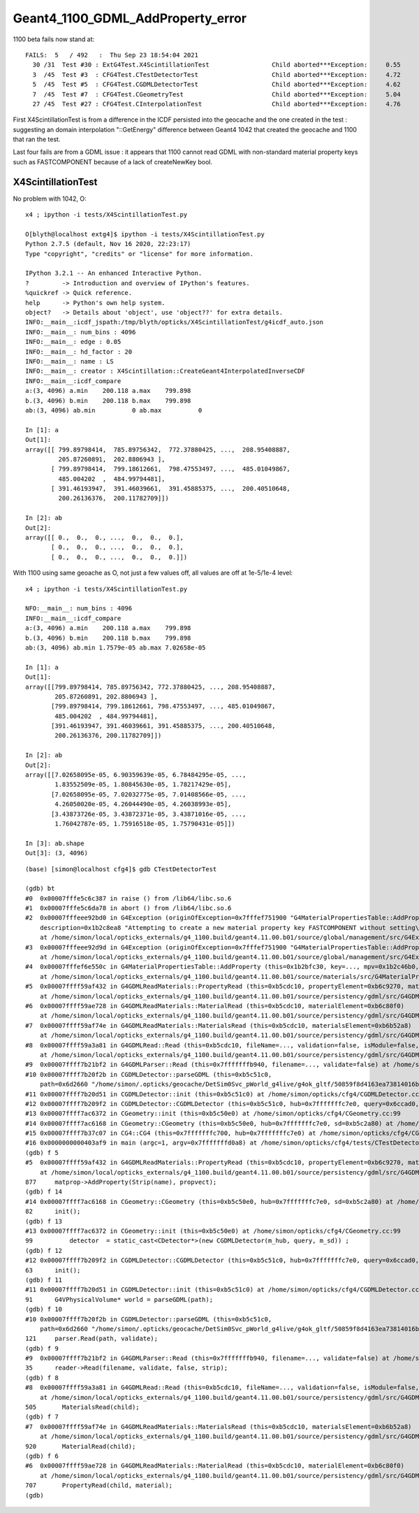 Geant4_1100_GDML_AddProperty_error
=====================================

1100 beta fails now stand at::


    FAILS:  5   / 492   :  Thu Sep 23 18:54:04 2021   
      30 /31  Test #30 : ExtG4Test.X4ScintillationTest                 Child aborted***Exception:     0.55   
      3  /45  Test #3  : CFG4Test.CTestDetectorTest                    Child aborted***Exception:     4.72   
      5  /45  Test #5  : CFG4Test.CGDMLDetectorTest                    Child aborted***Exception:     4.62   
      7  /45  Test #7  : CFG4Test.CGeometryTest                        Child aborted***Exception:     5.04   
      27 /45  Test #27 : CFG4Test.CInterpolationTest                   Child aborted***Exception:     4.76   


First X4ScintillationTest is from a difference in the ICDF persisted into the geocache and the one created in the test : 
suggesting an domain interpolation "::GetEnergy" difference between Geant4 1042 that created the geocache and 1100 that ran the test.

Last four fails are from a GDML issue : it appears that 1100 cannot read GDML with non-standard material property keys such as FASTCOMPONENT 
because of a lack of createNewKey bool. 


X4ScintillationTest
-----------------------



No problem with 1042, O:: 

    x4 ; ipython -i tests/X4ScintillationTest.py 

    O[blyth@localhost extg4]$ ipython -i tests/X4ScintillationTest.py 
    Python 2.7.5 (default, Nov 16 2020, 22:23:17) 
    Type "copyright", "credits" or "license" for more information.

    IPython 3.2.1 -- An enhanced Interactive Python.
    ?         -> Introduction and overview of IPython's features.
    %quickref -> Quick reference.
    help      -> Python's own help system.
    object?   -> Details about 'object', use 'object??' for extra details.
    INFO:__main__:icdf_jspath:/tmp/blyth/opticks/X4ScintillationTest/g4icdf_auto.json
    INFO:__main__: num_bins : 4096 
    INFO:__main__: edge : 0.05 
    INFO:__main__: hd_factor : 20 
    INFO:__main__: name : LS 
    INFO:__main__: creator : X4Scintillation::CreateGeant4InterpolatedInverseCDF 
    INFO:__main__:icdf_compare
    a:(3, 4096) a.min    200.118 a.max    799.898
    b.(3, 4096) b.min    200.118 b.max    799.898
    ab:(3, 4096) ab.min          0 ab.max          0

    In [1]: a
    Out[1]: 
    array([[ 799.89798414,  785.89756342,  772.37880425, ...,  208.95408887,
             205.87260891,  202.8806943 ],
           [ 799.89798414,  799.18612661,  798.47553497, ...,  485.01049867,
             485.004202  ,  484.99794481],
           [ 391.46193947,  391.46039661,  391.45885375, ...,  200.40510648,
             200.26136376,  200.11782709]])

    In [2]: ab
    Out[2]: 
    array([[ 0.,  0.,  0., ...,  0.,  0.,  0.],
           [ 0.,  0.,  0., ...,  0.,  0.,  0.],
           [ 0.,  0.,  0., ...,  0.,  0.,  0.]])


With 1100 using same geoache as O, not just a few values off, all values are off at 1e-5/1e-4 level::

    x4 ; ipython -i tests/X4ScintillationTest.py 

    NFO:__main__: num_bins : 4096 
    INFO:__main__:icdf_compare
    a:(3, 4096) a.min    200.118 a.max    799.898
    b.(3, 4096) b.min    200.118 b.max    799.898
    ab:(3, 4096) ab.min 1.7579e-05 ab.max 7.02658e-05

    In [1]: a
    Out[1]: 
    array([[799.89798414, 785.89756342, 772.37880425, ..., 208.95408887,
            205.87260891, 202.8806943 ],
           [799.89798414, 799.18612661, 798.47553497, ..., 485.01049867,
            485.004202  , 484.99794481],
           [391.46193947, 391.46039661, 391.45885375, ..., 200.40510648,
            200.26136376, 200.11782709]])

    In [2]: ab
    Out[2]: 
    array([[7.02658095e-05, 6.90359639e-05, 6.78484295e-05, ...,
            1.83552509e-05, 1.80845630e-05, 1.78217429e-05],
           [7.02658095e-05, 7.02032775e-05, 7.01408566e-05, ...,
            4.26050020e-05, 4.26044490e-05, 4.26038993e-05],
           [3.43873726e-05, 3.43872371e-05, 3.43871016e-05, ...,
            1.76042787e-05, 1.75916518e-05, 1.75790431e-05]])

    In [3]: ab.shape
    Out[3]: (3, 4096)







::

    (base) [simon@localhost cfg4]$ gdb CTestDetectorTest 

    (gdb) bt
    #0  0x00007fffe5c6c387 in raise () from /lib64/libc.so.6
    #1  0x00007fffe5c6da78 in abort () from /lib64/libc.so.6
    #2  0x00007fffeee92bd0 in G4Exception (originOfException=0x7fffef751900 "G4MaterialPropertiesTable::AddProperty()", exceptionCode=0x7fffef7519ae "mat221", severity=FatalException, 
        description=0x1b2c8ea8 "Attempting to create a new material property key FASTCOMPONENT without setting\ncreateNewKey parameter of AddProperty to true.")
        at /home/simon/local/opticks_externals/g4_1100.build/geant4.11.00.b01/source/global/management/src/G4Exception.cc:88
    #3  0x00007fffeee92d9d in G4Exception (originOfException=0x7fffef751900 "G4MaterialPropertiesTable::AddProperty()", exceptionCode=0x7fffef7519ae "mat221", severity=FatalException, description=...)
        at /home/simon/local/opticks_externals/g4_1100.build/geant4.11.00.b01/source/global/management/src/G4Exception.cc:104
    #4  0x00007fffef6e550c in G4MaterialPropertiesTable::AddProperty (this=0x1b2bfc30, key=..., mpv=0x1b2c46b0, createNewKey=false)
        at /home/simon/local/opticks_externals/g4_1100.build/geant4.11.00.b01/source/materials/src/G4MaterialPropertiesTable.cc:377
    #5  0x00007ffff59af432 in G4GDMLReadMaterials::PropertyRead (this=0xb5cdc10, propertyElement=0xb6c9270, material=0x1b2b7c90)
        at /home/simon/local/opticks_externals/g4_1100.build/geant4.11.00.b01/source/persistency/gdml/src/G4GDMLReadMaterials.cc:877
    #6  0x00007ffff59ae728 in G4GDMLReadMaterials::MaterialRead (this=0xb5cdc10, materialElement=0xb6c80f0)
        at /home/simon/local/opticks_externals/g4_1100.build/geant4.11.00.b01/source/persistency/gdml/src/G4GDMLReadMaterials.cc:707
    #7  0x00007ffff59af74e in G4GDMLReadMaterials::MaterialsRead (this=0xb5cdc10, materialsElement=0xb6b52a8)
        at /home/simon/local/opticks_externals/g4_1100.build/geant4.11.00.b01/source/persistency/gdml/src/G4GDMLReadMaterials.cc:920
    #8  0x00007ffff59a3a81 in G4GDMLRead::Read (this=0xb5cdc10, fileName=..., validation=false, isModule=false, strip=false)
        at /home/simon/local/opticks_externals/g4_1100.build/geant4.11.00.b01/source/persistency/gdml/src/G4GDMLRead.cc:505
    #9  0x00007ffff7b21bf2 in G4GDMLParser::Read (this=0x7fffffffb940, filename=..., validate=false) at /home/simon/local/opticks_externals/g4_1100/include/Geant4/G4GDMLParser.icc:35
    #10 0x00007ffff7b20f2b in CGDMLDetector::parseGDML (this=0xb5c51c0, 
        path=0x6d2660 "/home/simon/.opticks/geocache/DetSim0Svc_pWorld_g4live/g4ok_gltf/50859f8d4163ea73814016bc7008ec4d/1/origin_CGDMLKludge.gdml") at /home/simon/opticks/cfg4/CGDMLDetector.cc:121
    #11 0x00007ffff7b20d51 in CGDMLDetector::init (this=0xb5c51c0) at /home/simon/opticks/cfg4/CGDMLDetector.cc:91
    #12 0x00007ffff7b209f2 in CGDMLDetector::CGDMLDetector (this=0xb5c51c0, hub=0x7fffffffc7e0, query=0x6ccad0, sd=0xb5c2a80) at /home/simon/opticks/cfg4/CGDMLDetector.cc:63
    #13 0x00007ffff7ac6372 in CGeometry::init (this=0xb5c50e0) at /home/simon/opticks/cfg4/CGeometry.cc:99
    #14 0x00007ffff7ac6168 in CGeometry::CGeometry (this=0xb5c50e0, hub=0x7fffffffc7e0, sd=0xb5c2a80) at /home/simon/opticks/cfg4/CGeometry.cc:82
    #15 0x00007ffff7b37c07 in CG4::CG4 (this=0x7fffffffc700, hub=0x7fffffffc7e0) at /home/simon/opticks/cfg4/CG4.cc:167
    #16 0x0000000000403af9 in main (argc=1, argv=0x7fffffffd0a8) at /home/simon/opticks/cfg4/tests/CTestDetectorTest.cc:52
    (gdb) f 5
    #5  0x00007ffff59af432 in G4GDMLReadMaterials::PropertyRead (this=0xb5cdc10, propertyElement=0xb6c9270, material=0x1b2b7c90)
        at /home/simon/local/opticks_externals/g4_1100.build/geant4.11.00.b01/source/persistency/gdml/src/G4GDMLReadMaterials.cc:877
    877	    matprop->AddProperty(Strip(name), propvect);
    (gdb) f 14
    #14 0x00007ffff7ac6168 in CGeometry::CGeometry (this=0xb5c50e0, hub=0x7fffffffc7e0, sd=0xb5c2a80) at /home/simon/opticks/cfg4/CGeometry.cc:82
    82	    init();
    (gdb) f 13
    #13 0x00007ffff7ac6372 in CGeometry::init (this=0xb5c50e0) at /home/simon/opticks/cfg4/CGeometry.cc:99
    99	        detector  = static_cast<CDetector*>(new CGDMLDetector(m_hub, query, m_sd)) ; 
    (gdb) f 12
    #12 0x00007ffff7b209f2 in CGDMLDetector::CGDMLDetector (this=0xb5c51c0, hub=0x7fffffffc7e0, query=0x6ccad0, sd=0xb5c2a80) at /home/simon/opticks/cfg4/CGDMLDetector.cc:63
    63	    init();
    (gdb) f 11
    #11 0x00007ffff7b20d51 in CGDMLDetector::init (this=0xb5c51c0) at /home/simon/opticks/cfg4/CGDMLDetector.cc:91
    91	    G4VPhysicalVolume* world = parseGDML(path);
    (gdb) f 10
    #10 0x00007ffff7b20f2b in CGDMLDetector::parseGDML (this=0xb5c51c0, 
        path=0x6d2660 "/home/simon/.opticks/geocache/DetSim0Svc_pWorld_g4live/g4ok_gltf/50859f8d4163ea73814016bc7008ec4d/1/origin_CGDMLKludge.gdml") at /home/simon/opticks/cfg4/CGDMLDetector.cc:121
    121	    parser.Read(path, validate);
    (gdb) f 9
    #9  0x00007ffff7b21bf2 in G4GDMLParser::Read (this=0x7fffffffb940, filename=..., validate=false) at /home/simon/local/opticks_externals/g4_1100/include/Geant4/G4GDMLParser.icc:35
    35	    reader->Read(filename, validate, false, strip);
    (gdb) f 8
    #8  0x00007ffff59a3a81 in G4GDMLRead::Read (this=0xb5cdc10, fileName=..., validation=false, isModule=false, strip=false)
        at /home/simon/local/opticks_externals/g4_1100.build/geant4.11.00.b01/source/persistency/gdml/src/G4GDMLRead.cc:505
    505	      MaterialsRead(child);
    (gdb) f 7
    #7  0x00007ffff59af74e in G4GDMLReadMaterials::MaterialsRead (this=0xb5cdc10, materialsElement=0xb6b52a8)
        at /home/simon/local/opticks_externals/g4_1100.build/geant4.11.00.b01/source/persistency/gdml/src/G4GDMLReadMaterials.cc:920
    920	      MaterialRead(child);
    (gdb) f 6
    #6  0x00007ffff59ae728 in G4GDMLReadMaterials::MaterialRead (this=0xb5cdc10, materialElement=0xb6c80f0)
        at /home/simon/local/opticks_externals/g4_1100.build/geant4.11.00.b01/source/persistency/gdml/src/G4GDMLReadMaterials.cc:707
    707	      PropertyRead(child, material);
    (gdb) 

